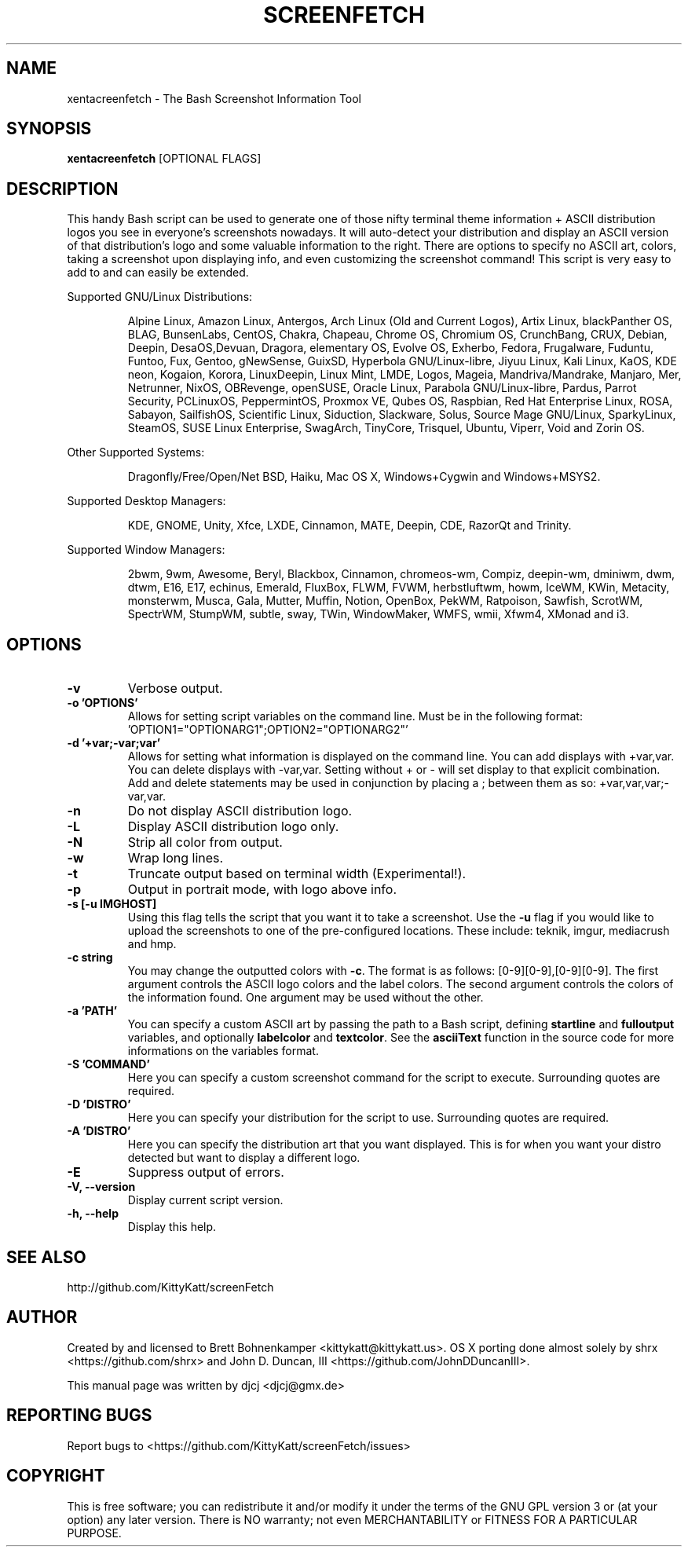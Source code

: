 .TH SCREENFETCH "1" "August 2017" "3.8.0" "User Commands"
.\" Don't remove the lines starting with ».\" @supported_« !
.\" They're important for update-manpage.sh.

.SH NAME
xentacreenfetch \- The Bash Screenshot Information Tool

.SH SYNOPSIS
.B xentacreenfetch \fR[OPTIONAL FLAGS]

.SH DESCRIPTION
This handy Bash script can be used to generate one of those
nifty terminal theme information + ASCII distribution logos you
see in everyone's screenshots nowadays. It will auto-detect your
distribution and display an ASCII version of that distribution's
logo and some valuable information to the right. There are options
to specify no ASCII art, colors, taking a screenshot upon displaying
info, and even customizing the screenshot command!
This script is very easy to add to and can easily be extended.
.PP
Supported GNU/Linux Distributions:
.IP
.\" @supported_distros_start@
Alpine Linux, Amazon Linux, Antergos, Arch Linux (Old and Current Logos), Artix Linux, blackPanther OS, BLAG, BunsenLabs, CentOS, Chakra, Chapeau, Chrome OS, Chromium OS, CrunchBang, CRUX, Debian, Deepin, DesaOS,Devuan, Dragora, elementary OS, Evolve OS, Exherbo, Fedora, Frugalware, Fuduntu, Funtoo, Fux, Gentoo, gNewSense, GuixSD, Hyperbola GNU/Linux-libre, Jiyuu Linux, Kali Linux, KaOS, KDE neon, Kogaion, Korora, LinuxDeepin, Linux Mint, LMDE, Logos, Mageia, Mandriva/Mandrake, Manjaro, Mer, Netrunner, NixOS, OBRevenge, openSUSE, Oracle Linux, Parabola GNU/Linux-libre, Pardus, Parrot Security, PCLinuxOS, PeppermintOS, Proxmox VE, Qubes OS, Raspbian, Red Hat Enterprise Linux, ROSA, Sabayon, SailfishOS, Scientific Linux, Siduction, Slackware, Solus, Source Mage GNU/Linux, SparkyLinux, SteamOS, SUSE Linux Enterprise, SwagArch, TinyCore, Trisquel, Ubuntu, Viperr, Void and Zorin OS.
.\" @supported_distros_end@
.PP
Other Supported Systems:
.IP
.\" @supported_other_start@
Dragonfly/Free/Open/Net BSD, Haiku, Mac OS X, Windows+Cygwin and Windows+MSYS2.
.\" @supported_other_end@
.PP
Supported Desktop Managers:
.IP
.\" @supported_dms_start@
KDE, GNOME, Unity, Xfce, LXDE, Cinnamon, MATE, Deepin, CDE, RazorQt and Trinity.
.\" @supported_dms_end@
.PP
Supported Window Managers:
.IP
.\" @supported_wms_start@
2bwm, 9wm, Awesome, Beryl, Blackbox, Cinnamon, chromeos-wm, Compiz, deepin-wm, dminiwm, dwm, dtwm, E16, E17, echinus, Emerald, FluxBox, FLWM, FVWM, herbstluftwm, howm, IceWM, KWin, Metacity, monsterwm, Musca, Gala, Mutter, Muffin, Notion, OpenBox, PekWM, Ratpoison, Sawfish, ScrotWM, SpectrWM, StumpWM, subtle, sway, TWin, WindowMaker, WMFS, wmii, Xfwm4, XMonad and i3.
.\" @supported_wms_end@

.SH OPTIONS
.TP
.B \-v
Verbose output.
.TP
.B \-o 'OPTIONS'
Allows for setting script variables on the
command line. Must be in the following format:
\&'OPTION1="OPTIONARG1";OPTION2="OPTIONARG2"'
.TP
.B -d '+var;-var;var'
Allows for setting what information is displayed on the command line. You can
add displays with +var,var.  You can delete displays with -var,var. Setting
without + or - will set display to that explicit combination. Add and delete
statements may be used in conjunction by placing a ; between them as so:
+var,var,var;-var,var.
.TP
.B \-n
Do not display ASCII distribution logo.
.TP
.B \-L
Display ASCII distribution logo only.
.TP
.B \-N
Strip all color from output.
.TP
.B \-w
Wrap long lines.
.TP
.B \-t
Truncate output based on terminal width (Experimental!).
.TP
.B \-p
Output in portrait mode, with logo above info.
.TP
.B \-s [-u IMGHOST]
Using this flag tells the script that you want it
to take a screenshot. Use the \fB\-u\fR flag if you would like
to upload the screenshots to one of the pre-configured
locations. These include: teknik, imgur, mediacrush and hmp.
.TP
.B \-c string
You may change the outputted colors with \fB\-c\fR. The format is
as follows: [0\-9][0\-9],[0\-9][0\-9]. The first argument controls the
ASCII logo colors and the label colors. The second argument
controls the colors of the information found. One argument may be
used without the other.
.TP
.B \-a 'PATH'
You can specify a custom ASCII art by passing the path to a Bash script,
defining \fBstartline\fR and \fBfulloutput\fR variables, and optionally
\fBlabelcolor\fR and \fBtextcolor\fR. See the \fBasciiText\fR function
in the source code for more informations on the variables format.
.TP
.B \-S 'COMMAND'
Here you can specify a custom screenshot command for
the script to execute. Surrounding quotes are required.
.TP
.B \-D 'DISTRO'
Here you can specify your distribution for the script
to use. Surrounding quotes are required.
.TP
.B \-A 'DISTRO'
Here you can specify the distribution art that you want
displayed. This is for when you want your distro
detected but want to display a different logo.
.TP
.B \-E
Suppress output of errors.
.TP
.B \-V, \-\-version
Display current script version.
.TP
.B \-h, \-\-help
Display this help.

.SH "SEE ALSO"
http://github.com/KittyKatt/screenFetch

.SH AUTHOR
Created by and licensed to Brett Bohnenkamper <kittykatt@kittykatt.us>.
OS X porting done almost solely by shrx <https://github.com/shrx> and John D. Duncan, III <https://github.com/JohnDDuncanIII>.
.PP
This manual page was written by djcj <djcj@gmx.de>

.SH REPORTING BUGS
Report bugs to <https://github.com/KittyKatt/screenFetch/issues>

.SH COPYRIGHT
This is free software; you can redistribute it and/or modify
it under the terms of the GNU GPL version 3 or (at your option) any later version.
There is NO warranty; not even MERCHANTABILITY or FITNESS FOR A PARTICULAR PURPOSE.
